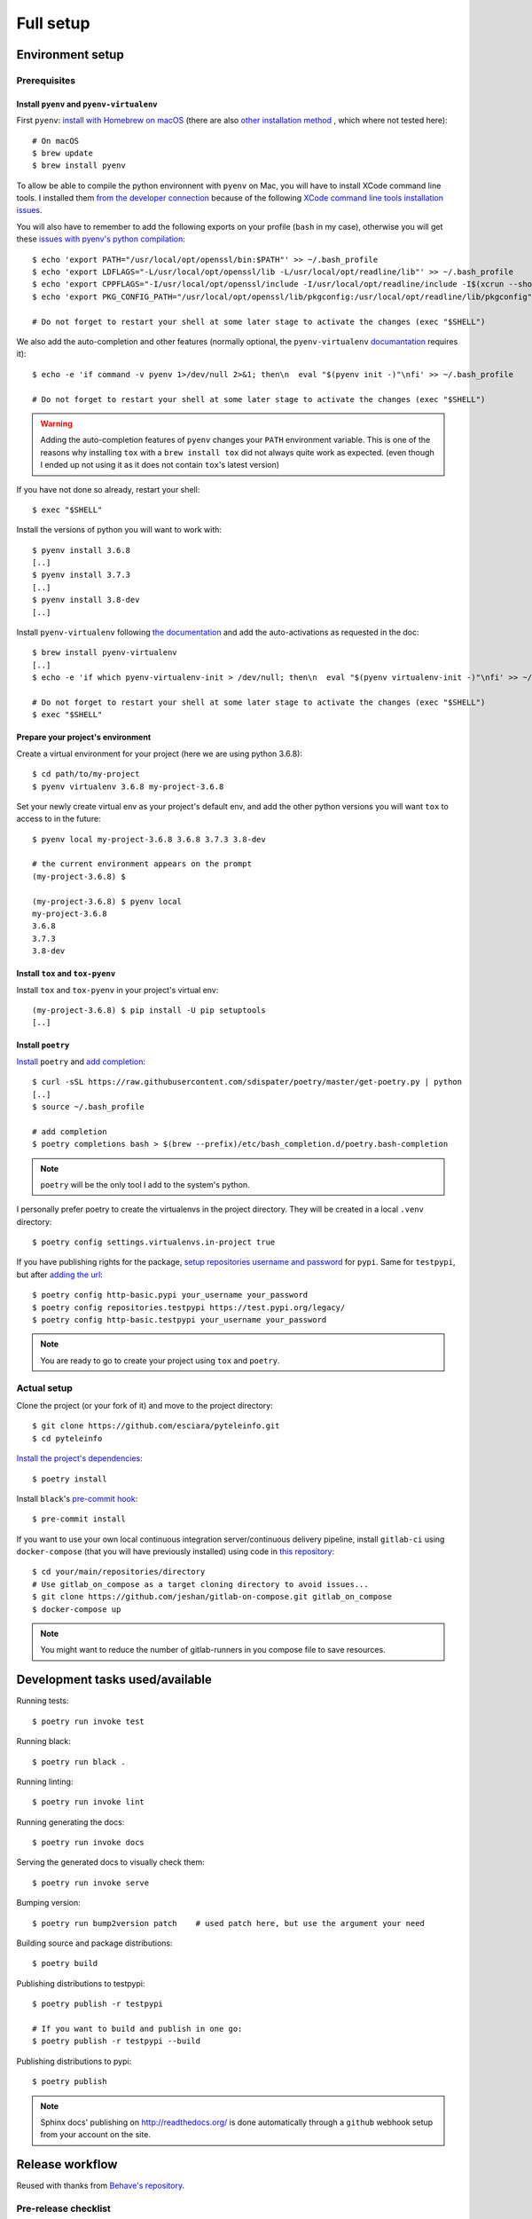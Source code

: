 Full setup
==========

Environment setup
-----------------

Prerequisites
~~~~~~~~~~~~~

Install ``pyenv`` and ``pyenv-virtualenv``
++++++++++++++++++++++++++++++++++++++++++

First ``pyenv``: `install with Homebrew on macOS <https://github.com/pyenv/pyenv#homebrew-on-macos>`_
(there are also `other installation method <https://github.com/pyenv/pyenv#installation>`_
, which where not tested here)::

    # On macOS
    $ brew update
    $ brew install pyenv

To allow be able to compile the python environnent with ``pyenv`` on Mac, you will have to install
XCode command line tools. I installed them `from the developer connection <http://>`_ because of the following
`XCode command line tools installation issues <http://>`_.

You will also have to remember to add the following exports on your profile (``bash`` in my case),
otherwise you will get these `issues with pyenv's python compilation <http://>`_::

    $ echo 'export PATH="/usr/local/opt/openssl/bin:$PATH"' >> ~/.bash_profile
    $ echo 'export LDFLAGS="-L/usr/local/opt/openssl/lib -L/usr/local/opt/readline/lib"' >> ~/.bash_profile
    $ echo 'export CPPFLAGS="-I/usr/local/opt/openssl/include -I/usr/local/opt/readline/include -I$(xcrun --show-sdk-path)/usr/include"' >> ~/.bash_profile
    $ echo 'export PKG_CONFIG_PATH="/usr/local/opt/openssl/lib/pkgconfig:/usr/local/opt/readline/lib/pkgconfig"' >> ~/.bash_profile

    # Do not forget to restart your shell at some later stage to activate the changes (exec "$SHELL")

We also add the auto-completion and other features (normally optional, the ``pyenv-virtualenv``
`documantation <http://>`_ requires it)::

    $ echo -e 'if command -v pyenv 1>/dev/null 2>&1; then\n  eval "$(pyenv init -)"\nfi' >> ~/.bash_profile

    # Do not forget to restart your shell at some later stage to activate the changes (exec "$SHELL")

.. warning::

    Adding the auto-completion features of ``pyenv`` changes your ``PATH`` environment variable.
    This is one of the reasons why installing ``tox`` with a ``brew install tox`` did not always
    quite work as expected. (even though I ended up not using it as it does not contain ``tox``'s
    latest version)

If you have not done so already, restart your shell::

    $ exec "$SHELL"

Install the versions of python you will want to work with::

    $ pyenv install 3.6.8
    [..]
    $ pyenv install 3.7.3
    [..]
    $ pyenv install 3.8-dev
    [..]

Install ``pyenv-virtualenv`` following `the documentation <http://>`_ and add the auto-activations as requested in the
doc::

    $ brew install pyenv-virtualenv
    [..]
    $ echo -e 'if which pyenv-virtualenv-init > /dev/null; then\n  eval "$(pyenv virtualenv-init -)"\nfi' >> ~/.bash_profile

    # Do not forget to restart your shell at some later stage to activate the changes (exec "$SHELL")
    $ exec "$SHELL"

Prepare your project's environment
++++++++++++++++++++++++++++++++++

Create a virtual environment for your project (here we are using python 3.6.8)::

    $ cd path/to/my-project
    $ pyenv virtualenv 3.6.8 my-project-3.6.8

Set your newly create virtual env as your project's default env, and add the other python versions
you will want ``tox`` to access to in the future::

    $ pyenv local my-project-3.6.8 3.6.8 3.7.3 3.8-dev

    # the current environment appears on the prompt
    (my-project-3.6.8) $

    (my-project-3.6.8) $ pyenv local
    my-project-3.6.8
    3.6.8
    3.7.3
    3.8-dev

Install ``tox`` and ``tox-pyenv``
+++++++++++++++++++++++++++++++++

Install ``tox`` and ``tox-pyenv`` in your project's virtual env::

    (my-project-3.6.8) $ pip install -U pip setuptools
    [..]

Install ``poetry``
++++++++++++++++++

`Install <https://poetry.eustace.io/docs/#installation>`_ ``poetry`` and `add completion
<https://poetry.eustace.io/docs/#enable-tab-completion-for-bash-fish-or-zsh>`_::

    $ curl -sSL https://raw.githubusercontent.com/sdispater/poetry/master/get-poetry.py | python
    [..]
    $ source ~/.bash_profile

    # add completion
    $ poetry completions bash > $(brew --prefix)/etc/bash_completion.d/poetry.bash-completion

.. note::

    ``poetry`` will be the only tool I add to the system's python.

I personally prefer poetry to create the virtualenvs in the project directory. They will be created in
a local ``.venv`` directory::

    $ poetry config settings.virtualenvs.in-project true

If you have publishing rights for the package, `setup repositories username and password <https://poetry.eustace.io/docs/repositories/#configuring-credentials>`_ for
``pypi``. Same for ``testpypi``, but after
`adding the url <https://poetry.eustace.io/docs/repositories/#adding-a-repository>`_::

    $ poetry config http-basic.pypi your_username your_password
    $ poetry config repositories.testpypi https://test.pypi.org/legacy/
    $ poetry config http-basic.testpypi your_username your_password

.. note::

    You are ready to go to create your project using ``tox`` and ``poetry``.

Actual setup
~~~~~~~~~~~~

Clone the project (or your fork of it) and move to the project directory::

    $ git clone https://github.com/esciara/pyteleinfo.git
    $ cd pyteleinfo

`Install the project's dependencies <https://poetry.eustace.io/docs/basic-usage/#installing-dependencies>`_::

    $ poetry install

Install ``black``'s `pre-commit hook <https://black.readthedocs.io/en/stable/version_control_integration.html>`_::

    $ pre-commit install

If you want to use your own local continuous integration server/continuous delivery pipeline,
install ``gitlab-ci`` using ``docker-compose`` (that you will have previously installed)
using code in `this repository <https://github.com/jeshan/gitlab-on-compose>`_::

    $ cd your/main/repositories/directory
    # Use gitlab_on_compose as a target cloning directory to avoid issues...
    $ git clone https://github.com/jeshan/gitlab-on-compose.git gitlab_on_compose
    $ docker-compose up

.. note:: You might want to reduce the number of gitlab-runners in you compose file to save resources.

Development tasks used/available
--------------------------------

Running tests::

    $ poetry run invoke test

Running black::

    $ poetry run black .

Running linting::

    $ poetry run invoke lint

Running generating the docs::

    $ poetry run invoke docs

Serving the generated docs to visually check them::

    $ poetry run invoke serve

Bumping version::

    $ poetry run bump2version patch    # used patch here, but use the argument your need

Building source and package distributions::

    $ poetry build

Publishing distributions to testpypi::

    $ poetry publish -r testpypi

    # If you want to build and publish in one go:
    $ poetry publish -r testpypi --build

Publishing distributions to pypi::

    $ poetry publish

.. note::

    Sphinx docs' publishing on http://readthedocs.org/ is done automatically through a ``github`` webhook setup
    from your account on the site.

Release workflow
--------------------

Reused with thanks from `Behave's repository <https://github.com/behave/behave/blob/master/tasks/release.py#L64>`_.

Pre-release checklist
~~~~~~~~~~~~~~~~~~~~~

* [ ] Everything is checked in
* [ ] All tests pass w/ tox

Release checklist
~~~~~~~~~~~~~~~~~

* [ ] Bump version to new-version and tag repository (via bump_version)
* [ ] Build packages (sdist, bdist_wheel via prepare)
* [ ] Register and upload packages to testpypi repository (first)
* [ ] Verify release is OK and packages from testpypi are usable
* [ ] Register and upload packages to pypi repository
* [ ] Push last changes to Github repository

Post-release checklist
~~~~~~~~~~~~~~~~~~~~~~

* [ ] Bump version to new-develop-version (via bump_version)
* [ ] Adapt CHANGES (if necessary)
* [ ] Commit latest changes to Github repository

IDE integration
---------------

* pylint integration (TODO: see
  https://medium.com/@wbrucek/how-i-integrated-pylint-into-my-pycharm-workflow-47047ce5e7fd ... plugin not working)
* black integration (TODO: see
  https://black.readthedocs.io/en/stable/editor_integration.html#pycharm-intellij-idea, or use plugin ?)

How to contribute
-----------------

TODO: Contribution file in repository.
